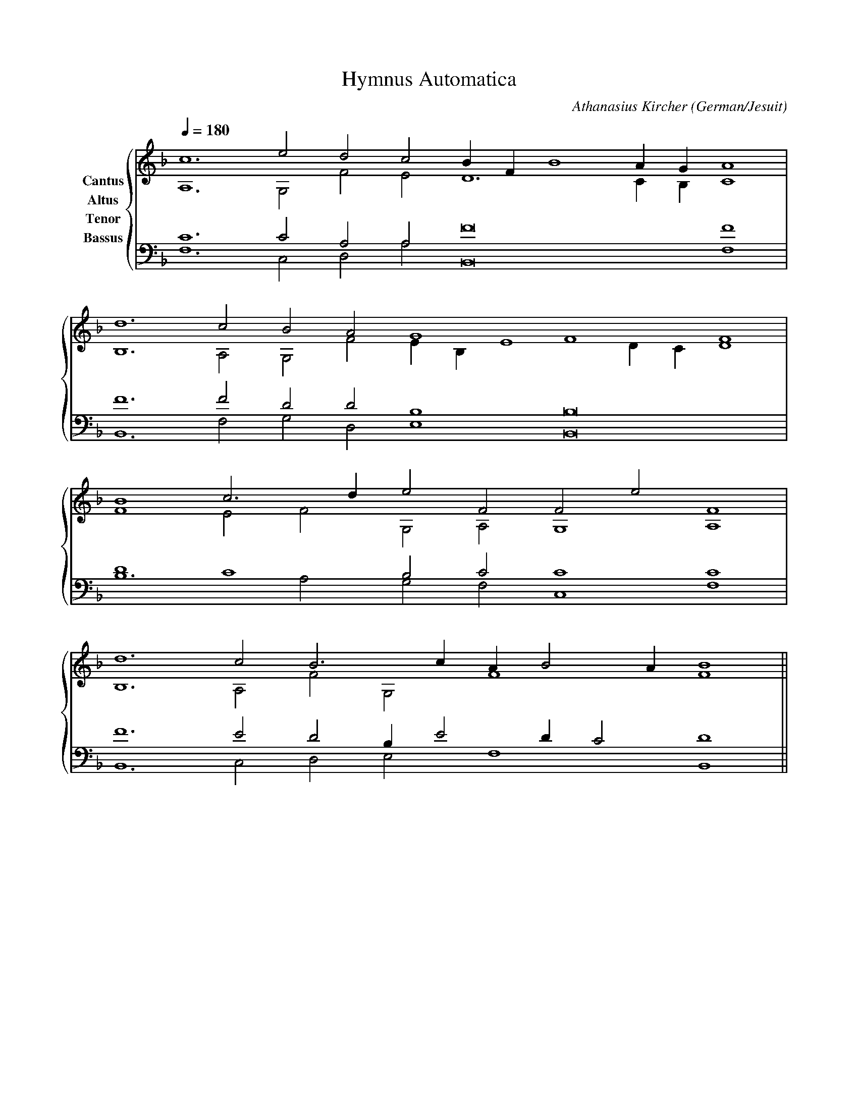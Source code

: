 % Music generated by Organum Mathematicum - Athanasius Kircher
% Software by Jim Bumgardner
%
X: 1
T: Hymnus Automatica
C: Athanasius Kircher
S: Music generated by Organum Mathematicum - Athanasius Kircher, Software by Jim Bumgardner
M:none
L:1/4
Q:1/4=180
H:The Arca Musurgica is a Music Composition device invented by the Jesuit polymath Athanasius Kircher
H:It is described in his book "Musurgia Universalis", 1650
H:The device generates 4 part polyphonic hymns in a limited variety of meters and modes
H:This file was generated by a software implementation of the Arca by Jim Bumgardner (www.krazydad.com)
H:
H:PHRASE set to 1
H:RHYTHM set to 1
H:RANDOMIZE off
H:TRIPLE off
H:CARDSET set to 5 (euripedean stylo (class III))
O:German/Jesuit
K:F
V:C clef=treble name="Cantus"
V:A clef=treble name="Altus"
V:T clef=bass name="Tenor"
V:B clef=bass name="Bassus"
%%staves {(C A) (T B)}
V:C
c6 e2 d2 c2 B1 F1 B4 A1 G1 A4 |
d6 c2 B2 A2 G4 F4 F4 |
B4 c3 d1 e2 F2 F2 e2 F4 |
d6 c2 B3 c1 A1 B2 A1 B4 ||
V:A
A,6 G,2 F2 E2 D6 C1 B,1 C4 |
B,6 A,2 G,2 F2 E1 B,1 E4 D1 C1 D4 |
F4 E2 F2 G,2 A,2 G,4 A,4 |
B,6 A,2 F2 G,2 F4 F4 ||
V:T
C6 C2 A,2 A,2 F8 F4 |
F6 F2 D2 D2 B,4 B,8 |
D4 C4 B,2 C2 C4 C4 |
F6 E2 D2 B,1 E2 D1 C2 D4 ||
V:B
F,6 C,2 D,2 A,2 B,,8 F,4 |
B,,6 F,2 G,2 D,2 E,4 B,,8 |
B,6 A,2 G,2 F,2 C,4 F,4 |
B,,6 C,2 D,2 E,2 F,4 B,,4 ||
